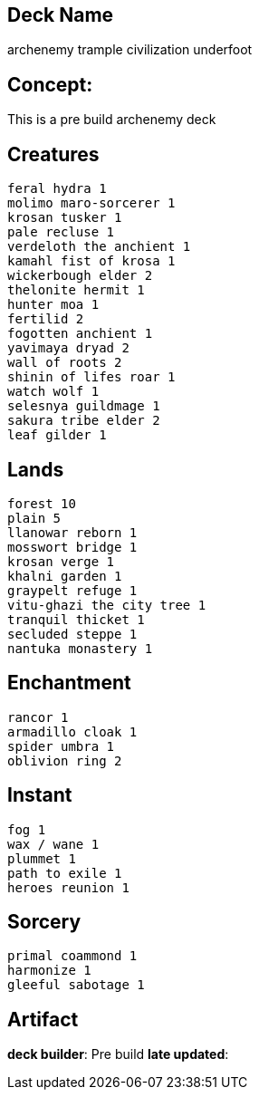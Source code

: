 == Deck Name
archenemy trample civilization underfoot



== Concept:
This is a pre build archenemy deck

== Creatures
----
feral hydra 1
molimo maro-sorcerer 1
krosan tusker 1
pale recluse 1
verdeloth the anchient 1
kamahl fist of krosa 1
wickerbough elder 2
thelonite hermit 1
hunter moa 1
fertilid 2
fogotten anchient 1
yavimaya dryad 2
wall of roots 2
shinin of lifes roar 1
watch wolf 1
selesnya guildmage 1
sakura tribe elder 2
leaf gilder 1
----


== Lands 
----
forest 10 
plain 5
llanowar reborn 1
mosswort bridge 1
krosan verge 1
khalni garden 1
graypelt refuge 1
vitu-ghazi the city tree 1
tranquil thicket 1
secluded steppe 1
nantuka monastery 1
----


== Enchantment
----
rancor 1
armadillo cloak 1
spider umbra 1
oblivion ring 2
----


== Instant
----
fog 1
wax / wane 1
plummet 1
path to exile 1
heroes reunion 1
----


== Sorcery
----
primal coammond 1
harmonize 1
gleeful sabotage 1
----


== Artifact
----
----




**deck builder**: Pre build 
**late updated**: